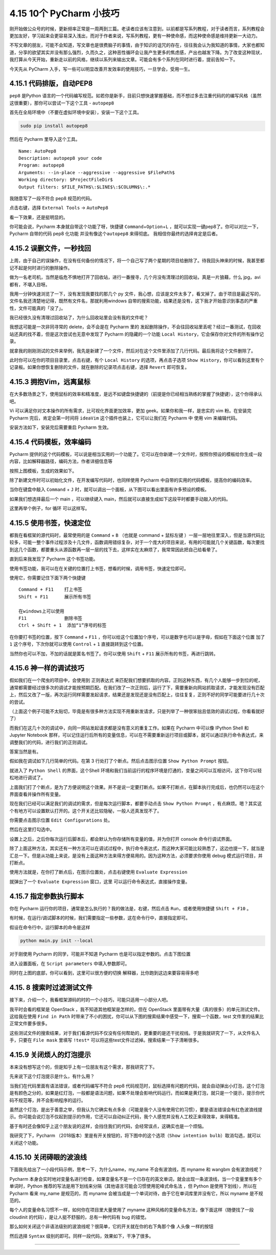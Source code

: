 4.15 10个 PyCharm 小技巧
========================

刚开始做公众号的时候，更新频率正常是一周两到三篇。老读者应该有注意到，以前都是写系列教程，对于读者而言，系列教程会更加友好，学习起来会更容易深入浅出，而对于作者来说，写系列教程，更有一种使命感，而这种使命感是维持更新一大动力。

不写文章的朋友，可能不会知道，写文章也是很费脑子的事情，由于知识的诅咒的存在，往往我会认为我知道的事情，大家也都知道，分享的欲望其实并没有那么强烈，久而久之，这种恶性循环会让我产生更多的焦虑感，产出也越发下降。为了改变这种现状，我打算从今天开始，重新走以前的风格，继续以系列来输出文章。可能会有多个系列在同时进行着，提前告知一下。

今天先从 PyCharm
入手，写一些可以明显改善开发效率的使用技巧，一旦学会，受用一生。

4.15.1 代码排版，自动PEP8
-------------------------

``pep8`` 是Python
语言的一个代码编写规范。如若你是新手，目前只想快速掌握基础，而不想过多去注重代码的的编写风格（虽然这很重要），那你可以尝试一下这个工具
- ``autopep8``

首先在全局环境中（不要在虚拟环境中安装），安装一下这个工具。

.. code:: bash

   sudo pip install autopep8

然后在 Pycharm 里导入这个工具。

::

   Name: AutoPep8
   Description: autopep8 your code
   Program: autopep8
   Arguments: --in-place --aggressive --aggressive $FilePath$
   Working directory: $ProjectFileDir$
   Output filters: $FILE_PATH$\:$LINE$\:$COLUMN$\:.*

|image0|

我随意写了一段不符合 pep8 规范的代码。

|image1|

点击右键，选择 ``External Tools`` -> ``AutoPep8``

|image2|

看一下效果，还是挺明显的。

|image3|

你可能会说，Pycharm 本身就自带这个功能了呀，快捷键
``Command``\ +\ ``Option``\ +\ ``L``
，就可以实现一键pep8了。你可以对比一下，Pycharm 自带的代码 pep8 化功能
并没有像这个\ ``autopep8`` 来得彻底。 我相信你最终的选择肯定是后者。

4.15.2 误删文件，一秒找回
-------------------------

上周，由于自己的误操作，在没有任何备份的情况下，将一个自己写了两个星期的项目给删除了。待我回头神来的时候，我甚至都记不起是何时进行的删除操作。

做为一名老司机，当然是临危不惧地打开了回收站，进行一番搜寻，几个月没有清理过的回收站，真是一片狼藉，什么
jpg，avi 都有，不堪入目呀。

我用一分钟快速浏览了一下，没有发现我要找的那几个 py
文件，我心想，应该是文件太多了，看叉掉了。由于项目是最近写的，文件名我还清楚地记得，既然有文件名，那就利用windows
自带的搜索功能，结果还是没有，这下我才开始意识到事态的严重性，文件可能真的「没了」。

我已经很久没有清理过回收站了，为什么回收站里会没有我的文件呢？

我想这可能是一次非同寻常的 delete，会不会是在 Pycharm 里的
发起删除操作，不会往回收站里丢呢？经过一番测试，在回收站还真的找不着，但是这次尝试也无意中发现了
Pycharm 的隐藏的一个功能
``Local History``\ ，它会保存你对文件的所有操作记录。

就拿我的刚刚测试的文件来举例，我先是新建了一个文件，然后对在这个文件里添加了几行代码。最后我将这个文件删除了。

此时你可以在你的项目目录里，点击右键，有个 ``Local History``
的选项，再点击子选项
``Show History``\ ，你可以看到这里有个记录板。如果你想恢复删除的文件，就在删除的记录项点击右键，选择
``Revert`` 即可恢复。

|image4|

4.15.3 拥抱Vim，远离鼠标
------------------------

在大多数场景之下，使用鼠标的效率和精准度，是远不如键盘快捷键的（前提是你已经相当熟练的掌握了快捷键），这个你得承认吧。

Vi 可以满足你对文本操作的所有需求，比可视化界面更加效率，更加
geek。如果你和我一样，是忠实的 vim 粉。在安装完 Pycharm
完后，肯定会第一时间将 ``ideaVim`` 这个插件也装上，它可以让我们在
Pycharm 中 使用 vim 来编辑代码。

安装方法如下，安装完后需要重启 Pycharm 生效。

|image5|

4.15.4 代码模板，效率编码
-------------------------

Pycharm
提供的这个代码模板，可以说是相当实用的一个功能了。它可以在你新建一个文件时，按照你预设的模板给你生成一段内容，比如解释器路径，编码方法，作者详细信息等

|image6|

按照上图模板，生成的效果如下。

|image7|

除了新建文件时可以初始化文件，在开发编写代码时，也同样使用 Pycharm
中自带的实用的代码模板，提高你的编码效率。

当你在键盘中敲入 ``Command`` + ``J``
时，就可以调出一个面板，从下图可以看出里面有许多预设的模板。

|image8|

如果我们想选择最后一个 main ，可以继续键入
main，然后就可以直接生成如下这段平时都要手动敲入的代码。

|image9|

这里再举个例子，for 循环 可以这样写。

|image10|

4.15.5 使用书签，快速定位
-------------------------

都我在看框架的源代码时，最常使用的是 ``Command`` + ``B`` （也就是
command + 鼠标左键
）一层一层地往里深入，但是当源代码比较多，可能一整个事件过程涉及十几文件，函数调用错综复杂，对于一个庞大的项目来说，有用的可能就几个关键函数，每次要找到这几个函数，都要重头从源函数再一层一层的找下去，这样实在太麻烦了，我常常因此把自己给看晕了。

直到后来我发现了 Pycharm 这个书签功能。

使用书签功能，我可以在在关键的位置打上书签，想看的时候，调用书签，快速定位即可。

使用它，你需要记住下面下两个快捷键

::

   Command + F11    打上书签
   Shift + F11      展示所有书签

   在windows上可以使用
   F11              删除书签
   Ctrl + Shift + 1  添加“1”序号的标签

在你要打书签的位置，按下 ``Command`` + ``F11``
，你可以给这个位置加个序号，可以是数字也可以是字母，假如在下面这个位置
加了 ``1`` 这个序号，下次你就可以使用 ``Control`` + ``1``
直接跳转到这个位置。

|image11|

当然你也可以不加，不加的话就是匿名书签了。你可以使用 ``Shift`` + ``F11``
展示所有的书签，再进行跳转。

4.15.6 神一样的调试技巧
-----------------------

假如我们在一个爬虫的项目中，会使用到 正则表达式
来匹配我们想要抓取的内容。正则这种东西，有几个人能够一步到位的呢，通常都需要经过很多次的调试才能按预期匹配。在我们改了一次正则后，运行了下，需要重新向网站抓取请求，才能发现没有匹配上，然后又改了一版，再次运行同样需要发起请求，结果还是发现还是没有匹配上，往往复复，正则不好的同学可能要进行几十次的尝试。

（上面这个例子可能不太贴切，毕竟是有很多种方法实现不用重新发请求，只是列举了一种很笨拙且低效的调试过程，你看看就好了）

而我们在这几十次的调试中，向同一网站发起请求都是没有意义的重复工作。如果在
Pycharm 中可以像 IPython Shell 和 Jupyter Notebook
那样，可以记住运行后所有的变量信息，可以在不需要重新运行项目或脚本，就可以通过执行命令表达式，来调整我们的代码，进行我们的正则调试。

答案当然是有。

假如我在调试如下几行简单的代码。在第 3 行处打了个断点。然后点击图示位置
``Show Python Prompt`` 按钮。

|image12|

就进入了 ``Python Shell`` 的界面，这个Shell
环境和我们当前运行的程序环境是打通的，变量之间可以互相访问，这下你可以轻松地进行调试了。

|image13|

上面我们打了个断点，是为了方便说明这个效果。并不是说一定要打断点。如果不打断点，在脚本执行完成后，也仍然可以在这个界面查看并操作所有变量。

|image14|

现在我们已经可以满足我们的调试的需求，但是每次运行脚本，都要手动点击
``Show Python Prompt``
，有点麻烦。嗯？其实这个有地方可以设置默认打开的。这个开关还比较隐秘，一般人还真发现不了。

你需要点击图示位置 ``Edit Configurations`` 处。

|image15|

然后在这里打勾选中。

|image16|

设置上之后，之后你每次运行后脚本后，都会默认为你存储所有变量的值，并为你打开
console 命令行调试界面。

除了上面这种方法，其实还有一种方法可以在调试过程中，执行命令表达式，而这种大家可能比较熟悉了，这边也提一下，就当是汇总一下。但是从功能上来说，是没有上面这种方法来得方便易用的。因为这种方法，必须要求你使用
debug 模式运行项目，并打断点。

使用方法就是，在你打了断点后，在图示位置处，点击右键使用
``Evaluate Expression``

|image17|

就弹出了一个 ``Evaluate Expression`` 窗口，这里
可以运行命令表达式，直接操作变量。

|image18|

4.15.7 指定参数执行脚本
-----------------------

你在 Pycharm 运行你的项目，通常是怎么执行的？我的做法是，右键，然后点击
``Run``\ ，或者使用快捷键 ``Shift + F10`` 。

有时候，在运行/调试脚本的时候，我们需要指定一些参数，这在命令行中，直接指定即可。

假设在命令行中，运行脚本的命令是这样

.. code:: shell

   python main.py init --local

对于刚使用 Pycharm 的同学，可能并不知道 Pycharm
也是可以指定参数的。点击下图位置

|image19|

进入设置面板，在 ``Script parameters`` 中填入参数即可。

|image20|

同时在上图的底部，你可以看到，这里可以很方便的切换
解释器，比你跑到这边来要容易得多吧

|image21|

4.15. 8 搜索时过滤测试文件
--------------------------

接下来，介绍一个，我看框架源码的时的一个小技巧，可能只适用一小部分人吧。

我平时会看的框架是 OpenStack ，我不知道其他框架是怎样的，但在 OpenStack
里面带有大量（真的很多）的单元测试文件。这给我在使用 ``Find in Path``
时带来了不小的困扰，你可以从下图的搜索结果中感受一下，搜索一个函数，test
文件里的结果比 正常文件要多很多。

|image22|

这些测试文件的搜索结果，对于我们看源代码不仅没有任何帮助的，更重要的是还干扰视线。于是我就研究了一下，从文件名入手，只要在
``File mask`` 里填写 ``!test*``
可以将这些test文件过滤掉。搜索结果一下子清晰很多。

|image23|

4.15.9 关闭烦人的灯泡提示
-------------------------

本来没有想写这个的，但是知乎上有一位朋友有这个需求，那我研究了下。

|image24|

先来说下这个灯泡提示是什么，有什么用？

当我们在代码里面有语法错误，或者代码编写不符合 pep8
代码规范时，鼠标选择有问题的代码，就会自动弹出小灯泡，这个灯泡是有颜色之分的，如果是红灯泡，一般都是语法问题，如果不处理会影响代码运行。而如果是黄灯泡，就只是一个提示，提示你代码不规范等，并不会影响程序的运行。

虽然这个灯泡，是出于善意之举，但我认为它确实有点多余（可能是我个人没有使用它的习惯），要是语法错误会有红色波浪线提示。你可能会说灯泡不仅起到提示的作用，它还可以自动纠正代码，我个人感觉并没有人工校正来得效率，来得精准。

基于有时还会像知乎上这个朋友说的这样，会挡住我们的代码，会经常误点，这确实也是一个烦恼。

我研究了下，Pycharm
（2018版本）里是有开关按钮的，将下图中的这个选项（\ ``Show intention bulb``\ ）取消勾选，就可以关闭这个功能。

|image25|

4.15.10 关闭碍眼的波浪线
------------------------

下面我先给出了一小段代码示例，思考一下，为什么name，my_name
不会有波浪线，而 myname 和 wangbm 会有波浪线呢？

|image26|

Pycharm
本身会实时地对变量名进行检查，如果变量名不是一个已存在的英文单词，就会出现一条波浪线，当一个变量里有多个单词时，Python
推荐的写法是用下划线来分隔（其他语言可能会习惯使用\ ``驼峰式命名法``
，但 Python 是使用下划线），所以在 Pycharm 看来 my_name 是规范的，而
myname 会被当成是一个单词对待，由于它在单词库里并没有它，所以 myname
是不规范的。

每个人的变量命名习惯不一样，如何你在项目里大量使用了 myname
这种风格的变量命名方法，像下面这样（随便找了一段 cloudinit
的代码），是让人挺不舒服的，总有一种代码有 bug 的错觉。

|image27|

那么如何关闭这个非语法级别的波浪线呢？很简单，它的开关就在你的右下角那个像
人头像 一样的按钮

|image28|

然后选择 ``Syntax`` 级别的即可。同样一段代码，效果如下，干净了很多。

|image29|

--------------

.. figure:: https://ws1.sinaimg.cn/large/8f640247gy1fyi60fxos4j20u00a8tdz.jpg
   :alt: 关注公众号，获取最新干货！


.. |image0| image:: http://image.python-online.cn/20190323164120.png
.. |image1| image:: http://image.python-online.cn/20190323211635.png
.. |image2| image:: http://image.python-online.cn/20190323211301.png
.. |image3| image:: http://image.python-online.cn/20190324111603.png
.. |image4| image:: http://image.python-online.cn/20190323153643.png
.. |image5| image:: http://image.python-online.cn/20190323214545.png
.. |image6| image:: http://image.python-online.cn/20190323225704.png
.. |image7| image:: http://image.python-online.cn/20190323225631.png
.. |image8| image:: http://image.python-online.cn/20190323232017.png
.. |image9| image:: https://i.loli.net/2019/03/23/5c965275bf0d7.gif
.. |image10| image:: https://i.loli.net/2019/03/23/5c9653e1b757a.gif
.. |image11| image:: http://image.python-online.cn/20190324111429.png
.. |image12| image:: http://image.python-online.cn/Fi3N02x9OeOPatGdaReam_icn9G_
.. |image13| image:: http://image.python-online.cn/Fj1W53Txj0iFs5eYhFYh_dHlPtIL
.. |image14| image:: http://image.python-online.cn/FlMsB7B1x6ET9mLOgydTWuTEXuOe
.. |image15| image:: http://image.python-online.cn/FmfL3r0iWx_srT_xMASBEp1ZaaId
.. |image16| image:: http://image.python-online.cn/FiNCYpVlI93gk1zhOdQn4c0A8FMX
.. |image17| image:: http://image.python-online.cn/FrAq1tVRM7Bz948wRqZFzU2PQnI0
.. |image18| image:: http://image.python-online.cn/Fo2aEraqbj_2KqDt44EzJTVe8pEf
.. |image19| image:: http://image.python-online.cn/FmfL3r0iWx_srT_xMASBEp1ZaaId
.. |image20| image:: http://image.python-online.cn/FujczKwTUPa8l5EEmS0eoh-zL1Nk
.. |image21| image:: http://image.python-online.cn/Fq60WOdcRJopqV6MVoRcIuZclYKx
.. |image22| image:: http://image.python-online.cn/FlXynbyxh8tTrCpc4tVLqycL7JQm
.. |image23| image:: http://image.python-online.cn/FiD91PR1hUu0Ruc6cmZ7EGNM6Be_
.. |image24| image:: http://image.python-online.cn/FhkX5Ko3LVZL_p7YfitDsTDxvHmL
.. |image25| image:: http://image.python-online.cn/FuSSVa-aMqkfCaf62sbUoX2PLaYM
.. |image26| image:: http://image.python-online.cn/FtFPI89AOKmPLNpNxf-jdkn1BDLW
.. |image27| image:: http://image.python-online.cn/FiKyU6tjQauWXfaVfKLhwi3NkXBf
.. |image28| image:: http://image.python-online.cn/FsAM-8HyzSrLWZJ_lg3ofw84_ibf
.. |image29| image:: http://image.python-online.cn/FgJCtNYkjPfBaTbRxwb3Z6icHqkf

